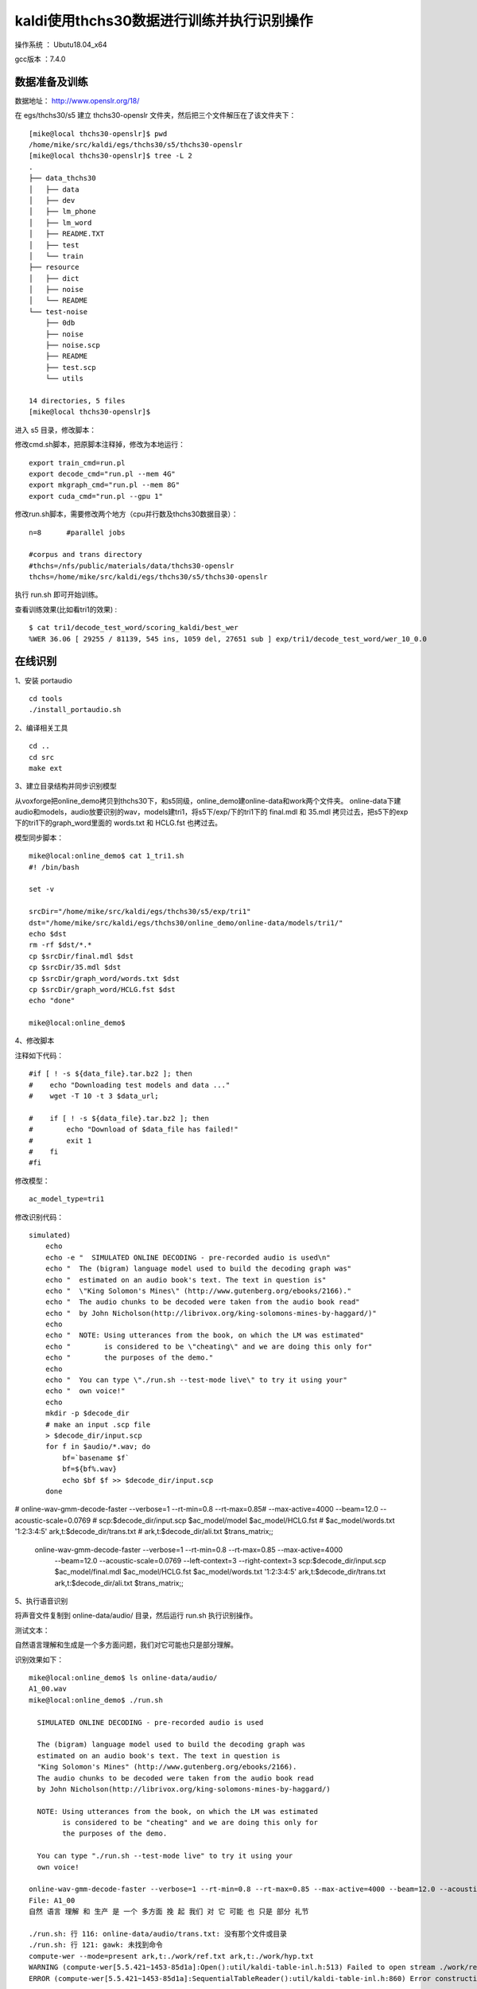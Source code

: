 kaldi使用thchs30数据进行训练并执行识别操作
===================================================

操作系统 ： Ubutu18.04_x64

gcc版本 ：7.4.0

数据准备及训练
--------------------------------------

数据地址： http://www.openslr.org/18/


在 egs/thchs30/s5 建立 thchs30-openslr 文件夹，然后把三个文件解压在了该文件夹下：
::

    [mike@local thchs30-openslr]$ pwd
    /home/mike/src/kaldi/egs/thchs30/s5/thchs30-openslr
    [mike@local thchs30-openslr]$ tree -L 2
    .
    ├── data_thchs30
    │   ├── data
    │   ├── dev
    │   ├── lm_phone
    │   ├── lm_word
    │   ├── README.TXT
    │   ├── test
    │   └── train
    ├── resource
    │   ├── dict
    │   ├── noise
    │   └── README
    └── test-noise
        ├── 0db
        ├── noise
        ├── noise.scp
        ├── README
        ├── test.scp
        └── utils

    14 directories, 5 files
    [mike@local thchs30-openslr]$

进入 s5 目录，修改脚本：


修改cmd.sh脚本，把原脚本注释掉，修改为本地运行：
::

    export train_cmd=run.pl
    export decode_cmd="run.pl --mem 4G"
    export mkgraph_cmd="run.pl --mem 8G"
    export cuda_cmd="run.pl --gpu 1"


修改run.sh脚本，需要修改两个地方（cpu并行数及thchs30数据目录）：
::

    n=8      #parallel jobs

    #corpus and trans directory
    #thchs=/nfs/public/materials/data/thchs30-openslr
    thchs=/home/mike/src/kaldi/egs/thchs30/s5/thchs30-openslr

执行 run.sh 即可开始训练。

查看训练效果(比如看tri1的效果) :
::

    $ cat tri1/decode_test_word/scoring_kaldi/best_wer
    %WER 36.06 [ 29255 / 81139, 545 ins, 1059 del, 27651 sub ] exp/tri1/decode_test_word/wer_10_0.0



在线识别
--------------------------------------

1、安装 portaudio 
::

    cd tools
    ./install_portaudio.sh

2、编译相关工具

::

    cd ..
    cd src
    make ext

3、建立目录结构并同步识别模型

从voxforge把online_demo拷贝到thchs30下，和s5同级，online_demo建online-data和work两个文件夹。
online-data下建audio和models，audio放要识别的wav，models建tri1，将s5下/exp/下的tri1下的 final.mdl 和 35.mdl 拷贝过去，把s5下的exp下的tri1下的graph_word里面的 words.txt 和 HCLG.fst 也拷过去。


模型同步脚本：
::

    mike@local:online_demo$ cat 1_tri1.sh
    #! /bin/bash

    set -v

    srcDir="/home/mike/src/kaldi/egs/thchs30/s5/exp/tri1"
    dst="/home/mike/src/kaldi/egs/thchs30/online_demo/online-data/models/tri1/"
    echo $dst
    rm -rf $dst/*.*
    cp $srcDir/final.mdl $dst
    cp $srcDir/35.mdl $dst
    cp $srcDir/graph_word/words.txt $dst
    cp $srcDir/graph_word/HCLG.fst $dst
    echo "done"

    mike@local:online_demo$
    

4、修改脚本

注释如下代码：
::

    #if [ ! -s ${data_file}.tar.bz2 ]; then
    #    echo "Downloading test models and data ..."
    #    wget -T 10 -t 3 $data_url;

    #    if [ ! -s ${data_file}.tar.bz2 ]; then
    #        echo "Download of $data_file has failed!"
    #        exit 1
    #    fi
    #fi


修改模型：

::

    ac_model_type=tri1
    
    
修改识别代码：
::

    simulated)
        echo
        echo -e "  SIMULATED ONLINE DECODING - pre-recorded audio is used\n"
        echo "  The (bigram) language model used to build the decoding graph was"
        echo "  estimated on an audio book's text. The text in question is"
        echo "  \"King Solomon's Mines\" (http://www.gutenberg.org/ebooks/2166)."
        echo "  The audio chunks to be decoded were taken from the audio book read"
        echo "  by John Nicholson(http://librivox.org/king-solomons-mines-by-haggard/)"
        echo
        echo "  NOTE: Using utterances from the book, on which the LM was estimated"
        echo "        is considered to be \"cheating\" and we are doing this only for"
        echo "        the purposes of the demo."
        echo
        echo "  You can type \"./run.sh --test-mode live\" to try it using your"
        echo "  own voice!"
        echo
        mkdir -p $decode_dir
        # make an input .scp file
        > $decode_dir/input.scp
        for f in $audio/*.wav; do
            bf=`basename $f`
            bf=${bf%.wav}
            echo $bf $f >> $decode_dir/input.scp
        done
#        online-wav-gmm-decode-faster --verbose=1 --rt-min=0.8 --rt-max=0.85\
#            --max-active=4000 --beam=12.0 --acoustic-scale=0.0769 \
#            scp:$decode_dir/input.scp $ac_model/model $ac_model/HCLG.fst \
#            $ac_model/words.txt '1:2:3:4:5' ark,t:$decode_dir/trans.txt \
#            ark,t:$decode_dir/ali.txt $trans_matrix;;
        online-wav-gmm-decode-faster  --verbose=1 --rt-min=0.8 --rt-max=0.85 --max-active=4000 \
           --beam=12.0 --acoustic-scale=0.0769 --left-context=3 --right-context=3 \
           scp:$decode_dir/input.scp $ac_model/final.mdl $ac_model/HCLG.fst \
           $ac_model/words.txt '1:2:3:4:5' ark,t:$decode_dir/trans.txt \
           ark,t:$decode_dir/ali.txt $trans_matrix;;

5、执行语音识别

将声音文件复制到 online-data/audio/ 目录，然后运行 run.sh 执行识别操作。

测试文本： 

自然语言理解和生成是一个多方面问题，我们对它可能也只是部分理解。

识别效果如下：
::

    mike@local:online_demo$ ls online-data/audio/
    A1_00.wav
    mike@local:online_demo$ ./run.sh

      SIMULATED ONLINE DECODING - pre-recorded audio is used

      The (bigram) language model used to build the decoding graph was
      estimated on an audio book's text. The text in question is
      "King Solomon's Mines" (http://www.gutenberg.org/ebooks/2166).
      The audio chunks to be decoded were taken from the audio book read
      by John Nicholson(http://librivox.org/king-solomons-mines-by-haggard/)

      NOTE: Using utterances from the book, on which the LM was estimated
            is considered to be "cheating" and we are doing this only for
            the purposes of the demo.

      You can type "./run.sh --test-mode live" to try it using your
      own voice!

    online-wav-gmm-decode-faster --verbose=1 --rt-min=0.8 --rt-max=0.85 --max-active=4000 --beam=12.0 --acoustic-scale=0.0769 --left-context=3 --right-context=3 scp:./work/input.scp online-data/models/tri1/final.mdl online-data/models/tri1/HCLG.fst online-data/models/tri1/words.txt 1:2:3:4:5 ark,t:./work/trans.txt ark,t:./work/ali.txt
    File: A1_00
    自然 语言 理解 和 生产 是 一个 多方面 挽 起 我们 对 它 可能 也 只是 部分 礼节

    ./run.sh: 行 116: online-data/audio/trans.txt: 没有那个文件或目录
    ./run.sh: 行 121: gawk: 未找到命令
    compute-wer --mode=present ark,t:./work/ref.txt ark,t:./work/hyp.txt
    WARNING (compute-wer[5.5.421~1453-85d1a]:Open():util/kaldi-table-inl.h:513) Failed to open stream ./work/ref.txt
    ERROR (compute-wer[5.5.421~1453-85d1a]:SequentialTableReader():util/kaldi-table-inl.h:860) Error constructing TableReader: rspecifier is ark,t:./work/ref.txt

    [ Stack-Trace: ]
    /data/asr/kaldi_full/src/lib/libkaldi-base.so(kaldi::MessageLogger::LogMessage() const+0xb42) [0x7fce5ef61692]
    compute-wer(kaldi::MessageLogger::LogAndThrow::operator=(kaldi::MessageLogger const&)+0x21) [0x55bb3a782299]
    compute-wer(kaldi::SequentialTableReader<kaldi::TokenVectorHolder>::SequentialTableReader(std::__cxx11::basic_string<char, std::char_traits<char>, std::allocator<char> > const&)+0xc2) [0x55bb3a787c0c]
    compute-wer(main+0x226) [0x55bb3a780f60]
    /lib/x86_64-linux-gnu/libc.so.6(__libc_start_main+0xe7) [0x7fce5e3cbb97]
    compute-wer(_start+0x2a) [0x55bb3a780c5a]

    kaldi::KaldiFatalError
    mike@local:online_demo$


可以看到，识别效果比较差。

本文中涉及训练数据及测试示例地址： https://pan.baidu.com/s/1OdLkcoDPl1Hkd06m2Xt7wA 

可关注微信公众号后回复 19102201 获取提取码。




